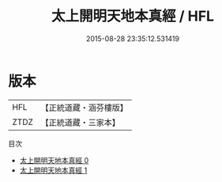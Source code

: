 #+TITLE: 太上開明天地本真經 / HFL

#+DATE: 2015-08-28 23:35:12.531419
* 版本
 |       HFL|【正統道藏・涵芬樓版】|
 |      ZTDZ|【正統道藏・三家本】|
目次
 - [[file:KR5a0034_000.txt][太上開明天地本真經 0]]
 - [[file:KR5a0034_001.txt][太上開明天地本真經 1]]
